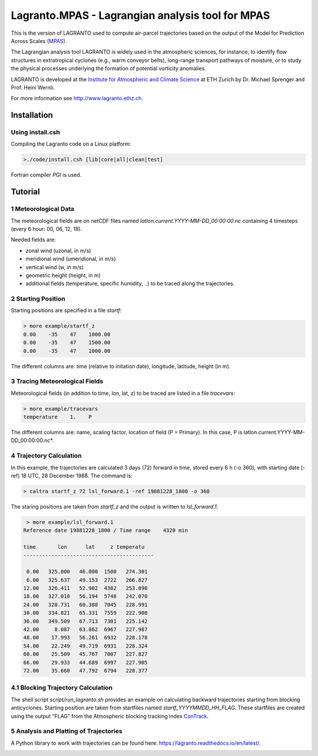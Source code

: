 #################################################
Lagranto.MPAS - Lagrangian analysis tool for MPAS
#################################################

This is the version of LAGRANTO used to compute air-parcel trajectories based on the output of the Model for Prediction Across Scales (`MPAS <https://mpas-dev.github.io/>`_).   

The Lagrangian analysis tool LAGRANTO is widely used in the atmospheric sciences, for instance, to identify flow structures in extratropical cyclones (e.g., warm conveyor belts), long-range transport pathways of moisture, or to study the physical processes underlying the formation of potential vorticity anomalies.

LAGRANTO is developed at the `Institute for Atmospheric and Climate Science <https://iac.ethz.ch/group/atmospheric-dynamics.html>`_ at ETH Zurich by Dr. Michael Sprenger and Prof. Heini Wernli.    

For more information see `http://www.lagranto.ethz.ch <http://www.lagranto.ethz.ch>`_.

============
Installation
============

Using install.csh
-----------------

Compiling the Lagranto code on a Linux platform:   

.. code:: bash

   >./code/install.csh [lib|core|all|clean|test]

Fortran compiler *PGI* is used.

=========
Tutorial
=========

1 Meteorological Data
----------------------

The meteorological fields are on netCDF files named *latlon.current.YYYY-MM-DD_00:00:00.nc* 
containing 4 timesteps (every 6 hour: 00, 06, 12, 18).   
   
Needed fields are:   

- zonal wind (uzonal, in m/s)   
- meridional wind (umeridional, in m/s)   
- vertical wind (w, in m/s)   
- geometric height (height, in m)   
- additional fields (temperature, specific humidity, ..) to be traced along the trajectories.   

2 Starting Position
--------------------

Starting positions are specified in a file *startf*:  

.. code:: bash

   > more example/startf_z
   0.00    -35    47    1000.00 
   0.00    -35    47    1500.00   
   0.00    -35    47    1000.00   
  
The different columns are: time (relative to initation date), longitude, latitude, height (in m).

3 Tracing Meteorological Fields
-------------------------------

Meteorological fields (in addition to time, lon, lat, z) to be traced are listed in a file *tracevars*:   

.. code:: bash

   > more example/tracevars
   temperature    1.    P
  
The different columns are: name, scaling factor, location of field (P = Primary). In this case, P is latlon.current.YYYY-MM-DD_00:00:00.nc*. 

4 Trajectory Calculation
-------------------------

In this example, the trajectories are calculated 3 days (72) forward in time, stored every 6 h (-o 360), with starting date (-ref) 18 UTC, 28 December 1988. The command is:   

.. code:: bash

   > caltra startf_z 72 lsl_forward.1 -ref 19881228_1800 -o 360

The staring positions are taken from *startf_z* and the output is written to *lsl_forward.1*.

.. code:: bash

   > more example/lsl_forward.1
  Reference date 19881228_1800 / Time range    4320 min
 
  time       lon      lat     z temperatu
  ------------------------------------------
 
   0.00   325.000   46.000  1500   274.301   
   6.00   325.637   49.153  2722   266.827   
  12.00   326.411   52.902  4382   253.898   
  18.00   327.010   56.194  5748   242.070   
  24.00   328.731   60.388  7045   228.991   
  30.00   334.821   65.331  7559   222.908   
  36.00   349.509   67.713  7301   225.142   
  42.00     8.087   63.862  6967   227.987   
  48.00    17.993   56.261  6932   228.178   
  54.00    22.249   49.719  6931   228.324   
  60.00    25.509   45.767  7007   227.827   
  66.00    29.933   44.689  6997   227.905   
  72.00    35.660   47.792  6794   228.377   
  

4.1 Blocking Trajectory Calculation
------------------------------------------

The shell script *script/run_lagranto.sh* provides an example on calculating backward trajectories starting from blocking anticyclones.   
Starting position are taken from startfiles named *startf_YYYYMMDD_HH_FLAG*. These startfiles are created using the output "FLAG" from the Atmospheric blocking tracking index `ConTrack <https://github.com/steidani/ConTrack>`_.

5 Analysis and Platting of Trajectories
---------------------------------------

A Python library to work with trajectories can be found here: `https://lagranto.readthedocs.io/en/latest/ <https://lagranto.readthedocs.io/en/latest/>`_.

.. image:: example/example_forward.png
   :width: 30 px
   :align: center


